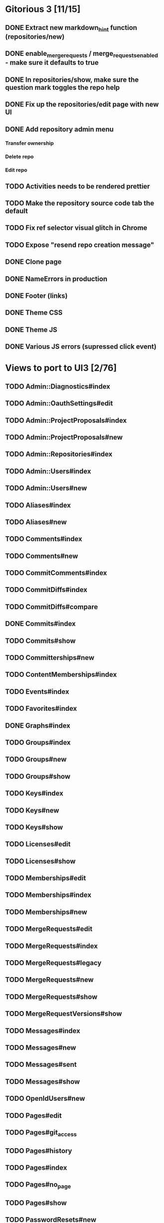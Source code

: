 * Gitorious 3 [11/15]
** DONE Extract new markdown_hint function (repositories/new)
** DONE enable_merge_requests / merge_requests_enabled - make sure it defaults to true
** DONE In repositories/show, make sure the question mark toggles the repo help
** DONE Fix up the repositories/edit page with new UI
** DONE Add repository admin menu
*** Transfer ownership
*** Delete repo
*** Edit repo
** TODO Activities needs to be rendered prettier
** TODO Make the repository source code tab the default
** TODO Fix ref selector visual glitch in Chrome
** TODO Expose "resend repo creation message"
** DONE Clone page
** DONE NameErrors in production
** DONE Footer (links)
** DONE Theme CSS
** DONE Theme JS
** DONE Various JS errors (supressed click event)
* Views to port to UI3 [2/76]
** TODO Admin::Diagnostics#index
** TODO Admin::OauthSettings#edit
** TODO Admin::ProjectProposals#index
** TODO Admin::ProjectProposals#new
** TODO Admin::Repositories#index
** TODO Admin::Users#index
** TODO Admin::Users#new
** TODO Aliases#index
** TODO Aliases#new
** TODO Comments#index
** TODO Comments#new
** TODO CommitComments#index
** TODO CommitDiffs#index
** TODO CommitDiffs#compare
** DONE Commits#index
** TODO Commits#show
** TODO Committerships#new
** TODO ContentMemberships#index
** TODO Events#index
** TODO Favorites#index
** DONE Graphs#index
** TODO Groups#index
** TODO Groups#new
** TODO Groups#show
** TODO Keys#index
** TODO Keys#new
** TODO Keys#show
** TODO Licenses#edit
** TODO Licenses#show
** TODO Memberships#edit
** TODO Memberships#index
** TODO Memberships#new
** TODO MergeRequests#edit
** TODO MergeRequests#index
** TODO MergeRequests#legacy
** TODO MergeRequests#new
** TODO MergeRequests#show
** TODO MergeRequestVersions#show
** TODO Messages#index
** TODO Messages#new
** TODO Messages#sent
** TODO Messages#show
** TODO OpenIdUsers#new
** TODO Pages#edit
** TODO Pages#git_access
** TODO Pages#history
** TODO Pages#index
** TODO Pages#no_page
** TODO Pages#show
** TODO PasswordResets#new
** TODO PasswordResets#reset
** TODO Passwords#edit
** TODO ProjectMemberships#index
** TODO Projects#edit
** TODO Projects#edit_slug
** TODO Projects#index
** TODO Projects#new
** TODO Projects#show
** TODO Repositories#index
** TODO Searches#show
** TODO Sessions#new
** TODO Site#about{,es,pt-BR}
** TODO Site#contact
** TODO Site#dashboard
** TODO Site#faq{,es,pt-BR}
** TODO Site#index
** TODO Site#public_index
** TODO SiteWikiPages#edit
** TODO SiteWikiPages#git_access
** TODO SiteWikiPages#history
** TODO SiteWikiPages#index
** TODO SiteWikiPages#show
** TODO UserActivations#show
** TODO Users#edit
** TODO Users#new
** TODO Users#show
